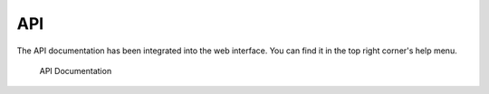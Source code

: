 .. Index:: API

API
---

The API documentation has been integrated into the web interface.
You can find it in the top right corner's help menu.

.. figure:: ../images/cockpit_api_documentation.png
   :alt: API Documentation

   API Documentation
